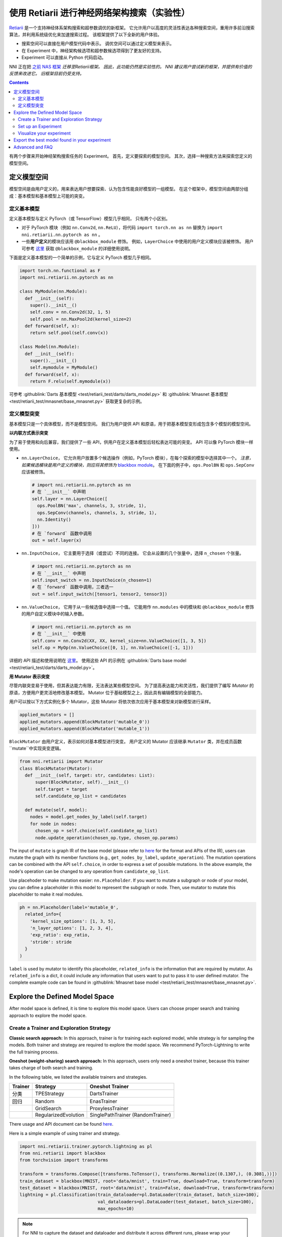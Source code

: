 使用 Retiarii 进行神经网络架构搜索（实验性）
==============================================================================================================

`Retiarii <https://www.usenix.org/system/files/osdi20-zhang_quanlu.pdf>`__ 是一个支持神经体系架构搜索和超参数调优的新框架。 它允许用户以高度的灵活性表达各种搜索空间，重用许多前沿搜索算法，并利用系统级优化来加速搜索过程。 该框架提供了以下全新的用户体验。

* 搜索空间可以直接在用户模型代码中表示。 调优空间可以通过定义模型来表示。
* 在 Experiment 中，神经架构候选项和超参数候选项得到了更友好的支持。
* Experiment 可以直接从 Python 代码启动。

NNI 正在把 `之前 NAS 框架 <../Overview.rst>`__ *迁移至Retiarii框架。 因此，此功能仍然是实验性的。 NNI 建议用户尝试新的框架，并提供有价值的反馈来改进它。 旧框架目前仍受支持。*

.. contents::

有两个步骤来开始神经架构搜索任务的 Experiment。 首先，定义要探索的模型空间。 其次，选择一种搜索方法来探索您定义的模型空间。

定义模型空间
-----------------------

模型空间是由用户定义的，用来表达用户想要探索、认为包含性能良好模型的一组模型。 在这个框架中，模型空间由两部分组成：基本模型和基本模型上可能的突变。

定义基本模型
^^^^^^^^^^^^^^^^^

定义基本模型与定义 PyTorch（或 TensorFlow）模型几乎相同， 只有两个小区别。

* 对于 PyTorch 模块（例如 ``nn.Conv2d``, ``nn.ReLU``），将代码 ``import torch.nn as nn`` 替换为 ``import nni.retiarii.nn.pytorch as nn`` 。
* 一些\ **用户定义**\ 的模块应该用 ``@blackbox_module`` 修饰。 例如，``LayerChoice`` 中使用的用户定义模块应该被修饰。 用户可参考 `这里 <#blackbox-module>`__ 获取 ``@blackbox_module`` 的详细使用说明。

下面是定义基本模型的一个简单的示例，它与定义 PyTorch 模型几乎相同。

.. code-block:: python

  import torch.nn.functional as F
  import nni.retiarii.nn.pytorch as nn

  class MyModule(nn.Module):
    def __init__(self):
      super().__init__()
      self.conv = nn.Conv2d(32, 1, 5)
      self.pool = nn.MaxPool2d(kernel_size=2)
    def forward(self, x):
      return self.pool(self.conv(x))

  class Model(nn.Module):
    def __init__(self):
      super().__init__()
      self.mymodule = MyModule()
    def forward(self, x):
      return F.relu(self.mymodule(x))

可参考 :githublink:`Darts 基本模型 <test/retiarii_test/darts/darts_model.py>` 和 :githublink:`Mnasnet 基本模型 <test/retiarii_test/mnasnet/base_mnasnet.py>` 获取更复杂的示例。

定义模型突变
^^^^^^^^^^^^^^^^^^^^^^

基本模型只是一个具体模型，而不是模型空间。 我们为用户提供 API 和原语，用于把基本模型变形成包含多个模型的模型空间。

**以内联方式表示突变**

为了易于使用和向后兼容，我们提供了一些 API，供用户在定义基本模型后轻松表达可能的突变。 API 可以像 PyTorch 模块一样使用。

* ``nn.LayerChoice``， 它允许用户放置多个候选操作（例如，PyTorch 模块），在每个探索的模型中选择其中一个。 *注意，如果候选模块是用户定义的模块，则应将其修饰为* `blackbox module <#blackbox-module>`__。 在下面的例子中，``ops.PoolBN`` 和 ``ops.SepConv`` 应该被修饰。

  .. code-block:: python

    # import nni.retiarii.nn.pytorch as nn
    # 在 `__init__` 中声明
    self.layer = nn.LayerChoice([
      ops.PoolBN('max', channels, 3, stride, 1),
      ops.SepConv(channels, channels, 3, stride, 1),
      nn.Identity()
    ]))
    # 在 `forward` 函数中调用
    out = self.layer(x)

* ``nn.InputChoice``， 它主要用于选择（或尝试）不同的连接。 它会从设置的几个张量中，选择 ``n_chosen`` 个张量。

  .. code-block:: python

    # import nni.retiarii.nn.pytorch as nn
    # 在 `__init__` 中声明
    self.input_switch = nn.InputChoice(n_chosen=1)
    # 在 `forward` 函数中调用，三者选一
    out = self.input_switch([tensor1, tensor2, tensor3])

* ``nn.ValueChoice``， 它用于从一些候选值中选择一个值。 它能用作 ``nn.modules`` 中的模块和 ``@blackbox_module`` 修饰的用户自定义模块中的输入参数。

  .. code-block:: python

    # import nni.retiarii.nn.pytorch as nn
    # 在 `__init__` 中使用
    self.conv = nn.Conv2d(XX, XX, kernel_size=nn.ValueChoice([1, 3, 5])
    self.op = MyOp(nn.ValueChoice([0, 1], nn.ValueChoice([-1, 1]))

详细的 API 描述和使用说明在 `这里 <./ApiReference.rst>`__。 使用这些 API 的示例在 :githublink:`Darts base model <test/retiarii_test/darts/darts_model.py>`。

**用 Mutator 表示突变**

尽管内联突变易于使用，但其表达能力有限，无法表达某些模型空间。 为了提高表达能力和灵活性，我们提供了编写 *Mutator* 的原语，方便用户更灵活地修改基本模型。 Mutator 位于基础模型之上，因此具有编辑模型的全部能力。

用户可以按以下方式实例化多个 Mutator，这些 Mutator 将依次依次应用于基本模型来对新模型进行采样。

.. code-block:: python

  applied_mutators = []
  applied_mutators.append(BlockMutator('mutable_0'))
  applied_mutators.append(BlockMutator('mutable_1'))

``BlockMutator`` 由用户定义，表示如何对基本模型进行突变。 用户定义的 Mutator 应该继承 ``Mutator`` 类，并在成员函数 ``mutate``中实现突变逻辑。

.. code-block:: python

  from nni.retiarii import Mutator
  class BlockMutator(Mutator):
    def __init__(self, target: str, candidates: List):
        super(BlockMutator, self).__init__()
        self.target = target
        self.candidate_op_list = candidates

    def mutate(self, model):
      nodes = model.get_nodes_by_label(self.target)
      for node in nodes:
        chosen_op = self.choice(self.candidate_op_list)
        node.update_operation(chosen_op.type, chosen_op.params)

The input of ``mutate`` is graph IR of the base model (please refer to `here <./ApiReference.rst>`__ for the format and APIs of the IR), users can mutate the graph with its member functions (e.g., ``get_nodes_by_label``, ``update_operation``). The mutation operations can be combined with the API ``self.choice``, in order to express a set of possible mutations. In the above example, the node's operation can be changed to any operation from ``candidate_op_list``.

Use placehoder to make mutation easier: ``nn.Placeholder``. If you want to mutate a subgraph or node of your model, you can define a placeholder in this model to represent the subgraph or node. Then, use mutator to mutate this placeholder to make it real modules.

.. code-block:: python

  ph = nn.Placeholder(label='mutable_0',
    related_info={
      'kernel_size_options': [1, 3, 5],
      'n_layer_options': [1, 2, 3, 4],
      'exp_ratio': exp_ratio,
      'stride': stride
    }
  )

``label`` is used by mutator to identify this placeholder, ``related_info`` is the information that are required by mutator. As ``related_info`` is a dict, it could include any information that users want to put to pass it to user defined mutator. The complete example code can be found in :githublink:`Mnasnet base model <test/retiarii_test/mnasnet/base_mnasnet.py>`.

Explore the Defined Model Space
-------------------------------

After model space is defined, it is time to explore this model space. Users can choose proper search and training approach to explore the model space.

Create a Trainer and Exploration Strategy
^^^^^^^^^^^^^^^^^^^^^^^^^^^^^^^^^^^^^^^^^

**Classic search approach:**
In this approach, trainer is for training each explored model, while strategy is for sampling the models. Both trainer and strategy are required to explore the model space. We recommend PyTorch-Lightning to write the full training process.

**Oneshot (weight-sharing) search approach:**
In this approach, users only need a oneshot trainer, because this trainer takes charge of both search and training.

In the following table, we listed the available trainers and strategies.

.. list-table::
  :header-rows: 1
  :widths: auto

  * - Trainer
    - Strategy
    - Oneshot Trainer
  * - 分类
    - TPEStrategy
    - DartsTrainer
  * - 回归
    - Random
    - EnasTrainer
  * - 
    - GridSearch
    - ProxylessTrainer
  * - 
    - RegularizedEvolution
    - SinglePathTrainer (RandomTrainer)

There usage and API document can be found `here <./ApiReference>`__\.

Here is a simple example of using trainer and strategy.

.. code-block:: python

  import nni.retiarii.trainer.pytorch.lightning as pl
  from nni.retiarii import blackbox
  from torchvision import transforms

  transform = transforms.Compose([transforms.ToTensor(), transforms.Normalize((0.1307,), (0.3081,))])
  train_dataset = blackbox(MNIST, root='data/mnist', train=True, download=True, transform=transform)
  test_dataset = blackbox(MNIST, root='data/mnist', train=False, download=True, transform=transform)
  lightning = pl.Classification(train_dataloader=pl.DataLoader(train_dataset, batch_size=100),
                                val_dataloaders=pl.DataLoader(test_dataset, batch_size=100),
                                max_epochs=10)

.. Note:: For NNI to capture the dataset and dataloader and distribute it across different runs, please wrap your dataset with ``blackbox`` and use ``pl.DataLoader`` instead of ``torch.utils.data.DataLoader``. See ``blackbox_module`` section below for details.

Users can refer to `API reference <./ApiReference.rst>`__ on detailed usage of trainer. "`write a trainer <./WriteTrainer.rst>`__" for how to write a new trainer, and refer to `this document <./WriteStrategy.rst>`__ for how to write a new strategy.

Set up an Experiment
^^^^^^^^^^^^^^^^^^^^

After all the above are prepared, it is time to start an experiment to do the model search. We design unified interface for users to start their experiment. An example is shown below

.. code-block:: python

  exp = RetiariiExperiment(base_model, trainer, applied_mutators, simple_strategy)
  exp_config = RetiariiExeConfig('local')
  exp_config.experiment_name = 'mnasnet_search'
  exp_config.trial_concurrency = 2
  exp_config.max_trial_number = 10
  exp_config.training_service.use_active_gpu = False
  exp.run(exp_config, 8081)

This code starts an NNI experiment. Note that if inlined mutation is used, ``applied_mutators`` should be ``None``.

The complete code of a simple MNIST example can be found :githublink:`here <test/retiarii_test/mnist/test.py>`.

Visualize your experiment
^^^^^^^^^^^^^^^^^^^^^^^^^

Users can visualize their experiment in the same way as visualizing a normal hyper-parameter tuning experiment. For example, open ``localhost::8081`` in your browser, 8081 is the port that you set in ``exp.run``. Please refer to `here <../../Tutorial/WebUI.rst>`__ for details. If users are using oneshot trainer, they can refer to `here <../Visualization.rst>`__ for how to visualize their experiments.

Export the best model found in your experiment
----------------------------------------------

If you are using *classic search approach*, you can simply find out the best one from WebUI.

If you are using *oneshot (weight-sharing) search approach*, you can invole ``exp.export_top_models`` to output several best models that are found in the experiment.

Advanced and FAQ
----------------

.. _blackbox-module:

**Blackbox Module**

To understand the decorator ``blackbox_module``, we first briefly explain how our framework works: it converts user-defined model to a graph representation (called graph IR), each instantiated module is converted to a subgraph. Then user-defined mutations are applied to the graph to generate new graphs. Each new graph is then converted back to PyTorch code and executed. ``@blackbox_module`` here means the module will not be converted to a subgraph but is converted to a single graph node. That is, the module will not be unfolded anymore. Users should/can decorate a user-defined module class in the following cases:

* When a module class cannot be successfully converted to a subgraph due to some implementation issues. For example, currently our framework does not support adhoc loop, if there is adhoc loop in a module's forward, this class should be decorated as blackbox module. The following ``MyModule`` should be decorated.

  .. code-block:: python

    @blackbox_module
    class MyModule(nn.Module):
      def __init__(self):
        ...
      def forward(self, x):
        for i in range(10): # <- adhoc loop
          ...

* The candidate ops in ``LayerChoice`` should be decorated as blackbox module. For example, ``self.op = nn.LayerChoice([Op1(...), Op2(...), Op3(...)])``, where ``Op1``, ``Op2``, ``Op3`` should be decorated if they are user defined modules.
* When users want to use ``ValueChoice`` in a module's input argument, the module should be decorated as blackbox module. For example, ``self.conv = MyConv(kernel_size=nn.ValueChoice([1, 3, 5]))``, where ``MyConv`` should be decorated.
* If no mutation is targeted on a module, this module *can be* decorated as a blackbox module.